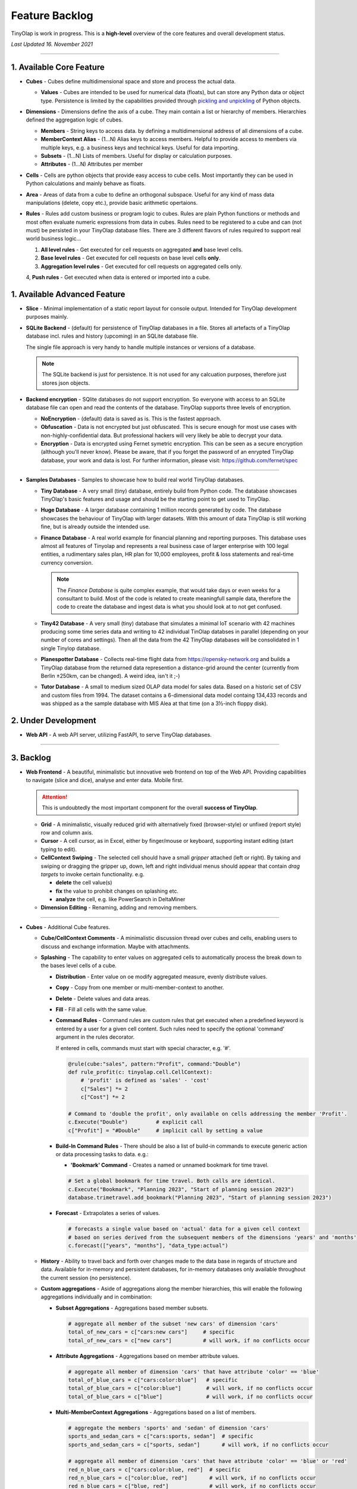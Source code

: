 .. _backlog:

===============
Feature Backlog
===============

TinyOlap is work in progress. This is a **high-level** overview of the core features and overall development status.

*Last Updated 16. November 2021*

-----------------

1. Available Core Feature
-------------------------

- **Cubes** - Cubes define multidimensional space and store and process the actual data.

  - **Values** - Cubes are intended to be used for numerical data (floats), but can
    store any Python data or object type. Persistence is limited by the capabilities
    provided through `pickling and unpickling <https://docs.python.org/3/library/pickle.html>`_
    of Python objects.

- **Dimensions** - Dimensions define the axis of a cube. They main contain a list or
  hierarchy of members. Hierarchies defined the aggregation logic of cubes.

  - **Members** - String keys to access data. by defining a multidimensional address of
    all dimensions of a cube.

  - **MemberContext Alias** - (1...N) Alias keys to access members. Helpful to provide access to
    members via multiple keys, e.g. a business keys and technical keys. Useful for data importing.

  - **Subsets** - (1...N) Lists of members. Useful for display or calculation purposes.

  - **Attributes** - (1...N) Attributes per member

- **Cells** - Cells are python objects that provide easy access to cube cells.
  Most importantly they can be used in Python calculations and mainly behave as floats.

- **Area** - Areas of data from a cube to define an orthogonal subspace. Useful for
  any kind of mass data manipulations (delete, copy etc.), provide basic arithmetic
  opertaions.

- **Rules** - Rules add custom business or program logic to cubes. Rules are plain Python
  functions or methods and most often evaluate numeric expressions from data in cubes.
  Rules need to be registered to a cube and can (not must) be persisted in your TinyOlap
  database files. There are 3 different flavors of rules required to support real world
  business logic...

  1. **All level rules** - Get executed for cell requests on aggregated **and** base level cells.

  2. **Base level rules** - Get executed for cell requests on base level cells **only**.

  3. **Aggregation level rules** - Get executed for cell requests on aggregated cells only.

  4, **Push rules** - Get executed when data is entered or imported into a cube.

1. Available Advanced Feature
-----------------------------

- **Slice** - Minimal implementation of a static report layout for console output.
  Intended for TinyOlap development purposes mainly.

- **SQLite Backend** - (default) for persistence of TinyOlap databases in a file. Stores
  all artefacts of a TinyOlap database incl. rules and history (upcoming) in an SQLite
  database file.

  The single file approach is very handy to handle multiple instances or versions of a
  database.

  .. note::
        The SQLite backend is just for persistence. It is not used for any calcuation
        purposes, therefore just stores json objects.

- **Backend encryption** - SQlite databases do not support encryption. So everyone
  with access to an SQLite database file can open and read the contents of the database.
  TinyOlap supports three levels of encryption.

  - **NoEncryption** - (default) data is saved as is. This is the fastest approach.

  - **Obfuscation** - Data is not encrypted but just obfuscated. This is secure enough
    for most use cases with non-highly-confidential data. But professional hackers will
    very likely be able to decrypt your data.

  - **Encryption** - Data is encrypted using Fernet symetric encryption. This can be
    seen as a secure encryption (although you'll never know). Please be aware, that
    if you forget the password of an enrypted TinyOlap database, your work and data
    is lost. For further information, please visit: https://github.com/fernet/spec

-----------------

- **Samples Databases** - Samples to showcase how to build real world TinyOlap databases.

  - **Tiny Database** - A very small (tiny) database, entirely build from Python code.
    The database showcases TinyOlap's basic features and usage and should be the starting
    point to get used to TinyOlap.

  - **Huge Database** - A larger database containing 1 million records generated by code.
    The database showcases the behaviour of TinyOlap with larger datasets. With this amount
    of data TinyOlap is still working fine, but is already outside the intended use.

  - **Finance Database** - A real world example for financial planning and reporting purposes.
    This database uses almost all features of Tinyolap and represents a real business case
    of larger enterprise with 100 legal entities, a rudimentary sales plan, HR plan
    for 10,000 employees, profit & loss statements and real-time currency conversion.

    .. note::
          The *Finance Database* is quite complex example, that would take days or even weeks
          for a consultant to build. Most of the code is related to create meaningfull sample data,
          therefore the code to create the database and ingest data is what you should look at
          to not get confused.

  - **Tiny42 Database** - A very small (tiny) database that simulates a minimal IoT scenario
    with 42 machines producing some time series data and writing to 42 individual TinOlap
    databses in parallel (depending on your number of cores and settings). Then all the
    data from the 42 TinyOlap databases will be consolidated in 1 single Tinylop database.

  - **Planespotter Database** - Collects real-time flight data from https://opensky-network.org
    and builds a TinyOlap database from the returned data represention a distance-grid around
    the center (currently from Berlin ±250km, can be changed). A weird idea, isn't it ;-)

  - **Tutor Database** - A small to medium sized OLAP data model for sales data. Based on a
    historic set of CSV and custom files from 1994. The dataset contains a 6-dimensional
    data model containg 134,433 records and was shipped as a the sample database with
    MIS Alea at that time (on a 3½-inch floppy disk).

2. Under Development
--------------------

- **Web API** - A web API server, utilizing FastAPI, to serve TinyOlap databases.

-----------------

3. Backlog
----------

- **Web Frontend** - A beautiful, minimalistic but innovative web frontend on top of the Web API.
  Providing capabilities to navigate (slice and dice), analyse and enter data. Mobile first.

  .. attention::
    This is undoubtedly the most important component for the overall **success of TinyOlap**.

  - **Grid** - A minimalistic, visually reduced grid with alternatively fixed (browser-style)
    or unfixed (report style) row and column axis.

  - **Cursor** - A cell cursor, as in Excel, either by finger/mouse or keyboard, supporting
    instant editing (start typing to edit).

  - **CellContext Swiping** - The selected cell should have a small *gripper* attached (left or right).
    By taking and swiping or dragging the gripper up, down, left and right individual menus should
    appear that contain *drag targets* to invoke certain functionality. e.g.

    - **delete** the cell value(s)

    - **fix** the value to prohibit changes on splashing etc.

    - **analyze** the cell, e.g. like PowerSearch in DeltaMiner

  - **Dimension Editing** - Renaming, adding and removing members.


-----------------

- **Cubes** - Additional Cube features.

  - **Cube/CellContext Comments** - A minimalistic discussion thread over cubes and cells,
    enabling users to discuss and exchange information. Maybe with attachments.

  - **Splashing** - The capability to enter values on aggregated cells to automatically
    process the break down to the bases level cells of a cube.

    - **Distribution** - Enter value on oe modify aggregated measure, evenly distribute values.

    - **Copy** - Copy from one member or multi-member-context to another.

    - **Delete** - Delete values and data areas.

    - **Fill** - Fill all cells with the same value.

    - **Command Rules** - Command rules are custom rules that get executed when a
      predefined keyword is entered by a user for a given cell content. Such rules
      need to specify the optional 'command' argument in the rules decorator.

      If entered in cells, commands must start with special character, e.g. '#'.

      .. code:: python

            @rule(cube:"sales", pattern:"Profit", command:"Double")
            def rule_profit(c: tinyolap.cell.CellContext):
                # 'profit' is defined as 'sales' - 'cost'
                c["Sales"] *= 2
                c["Cost"] *= 2

            # Command to 'double the profit', only available on cells addressing the member 'Profit'.
            c.Execute("Double")         # explicit call
            c["Profit"] = "#Double"     # implicit call by setting a value

    - **Build-In Command Rules** - There should be also a list of build-in commands
      to execute generic action or data processing tasks to data. e.g.:

      - **'Bookmark' Command** - Creates a named or unnamed bookmark for time travel.

      .. code:: python

            # Set a global bookmark for time travel. Both calls are identical.
            c.Execute("Bookmark", "Planning 2023", "Start of planning session 2023")
            database.trimetravel.add_bookmark("Planning 2023", "Start of planning session 2023")

    - **Forecast** - Extrapolates a series of values.

      .. code:: python

            # forecasts a single value based on 'actual' data for a given cell context
            # based on series derived from the subsequent members of the dimensions 'years' and 'months'
            c.forecast(["years", "months"], "data_type:actual")

  - **History** - Ability to travel back and forth over changes made to the data base
    in regards of structure and data. Available for in-memory and persistent databases,
    for in-memory databases only available throughout the current session (no persistence).

  - **Custom aggregations** - Aside of aggregations along the member hierarchies, this will
    enable the following aggregations individually and in combination:

    - **Subset Aggregations** - Aggregations based member subsets.

      .. code:: python

            # aggregate all member of the subset 'new cars' of dimension 'cars'
            total_of_new_cars = c["cars:new cars"]     # specific
            total_of_new_cars = c["new cars"]          # will work, if no conflicts occur

    - **Attribute Aggregations** - Aggregations based on member attribute values.

      .. code:: python

            # aggregate all member of dimension 'cars' that have attribute 'color' == 'blue'
            total_of_blue_cars = c["cars:color:blue"]   # specific
            total_of_blue_cars = c["color:blue"]        # will work, if no conflicts occur
            total_of_blue_cars = c["blue"]              # will work, if no conflicts occur

    - **Multi-MemberContext Aggregations** - Aggregations based on a list of members.

      .. code:: python

            # aggregate the members 'sports' and 'sedan' of dimension 'cars'
            sports_and_sedan_cars = c["cars:sports, sedan"]  # specific
            sports_and_sedan_cars = c["sports, sedan"]       # will work, if no conflicts occur

            # aggregate all member of dimension 'cars' that have attribute 'color' == 'blue' or 'red'
            red_n_blue_cars = c["cars:color:blue, red"]  # specific
            red_n_blue_cars = c["color:blue, red"]       # will work, if no conflicts occur
            red_n_blue_cars = c["blue, red"]             # will work, if no conflicts occur

    - **Wildcard Aggregations** - Aggregations based on wildcard search (not regular expressions).

      .. code:: python

            # aggregate all member of the 'cars' dimension starting with 's'.
            total_of_new_cars = c["cars:s*"]  # specific, would return (sedan, sports)
            total_of_new_cars = c["s*"]       # will probably NOT work due to ambiguities over multiple dimensions

  - **Cell protection** - The ability to fix and protect cells from being changed, e.g. when splashing
    or deleting values.

-----------------

- **Security and Authorization** - To enable encryption and multi-user management.

  - see e.g.: https://github.com/fastapi-users/fastapi-users

  - **User Management** - The main idea is to know *who has done what and when* to enable
    collaboration and process data in the context or related to a user.

    There should be a *user* and *user group* concept. Rights are assigned to groups,
    users are assigned to groups. We need to further think about this...

  - **Encryption** - Secure encryption requires a single encryption key and therefore
    enycrypted database can only opened or started with the 'admin' account.

    .. attention::
       As SQLite does not support encryption and authorization out of the box we need
       to encrypt the content of the database by ourselves. As most data ist store
       in json, this is not a big thing to do.

  - **Default Behavior** - When a new database is created (by code), the default user
    is always 'admin' and no explicit login is required. For existing databases, without
    encryption and authorization enabled, also no explicit login should be required.

  - **Authorization** - Users should be restricted to read (see), write or modify certain
    cubes and members in dimensions. Authorization should be managed by dedicated cubes (like
    in MIS Alea).

-----------------

- **Data Importers** - Capabilities to easily import data from files and other source like
    Pandas data fames.

  - **Auto Importer** - Generate a database or cube from a file, incl. setup of dimensions
    and data import.

  - **Pandas Importer** - Generate a database or cube from one or more
    `Pandas <https://pandas.pydata.org>`_ data frames.

-----------------

- **Console GUI** - A simple console gui for interaction with databases and cubes.

-----------------

- **Samples Databases** - More samples.

  - **Personal Expense Tracker Database** A simple data model to track and manage
    monthly spend.

-----------------

- **CI/CD** - Automated CI/CD pipeline to publish to `tinyolap.com <https://www.tinyolap.com>`_.

-----------------

- **Promotion** - To inform others about TiynOlap.

  - **One-Pager** - A short document explaining the main features of TinyOlap.

  - **Slide Deck** - An introduction to TinyOlap.

  - **Cheat Sheet** - A cheat sheet for TinyOlap developers.

  - **Blog post** - Introduction to TinyOlap post, for medium etc.

  - **Video** - Introduction video to TinyOlap.

  - **Homepage** - A nice homepage.

-----------------

4. Future Ideas
--------------

- **Port to JavaScript** - It should be possible to port TinyOlap to Javascript to run a database
  TinyOlap database directly from within the browser as a client side application. Performance
  should be comparable to the current Python implementation.

-----------------

- **Public Data Model Repository** - A community driven directory of data models for various purposes.
  Either to provide data models to others or data. Either as code and files (preferrable) or as
  prebuild TinyOlap databases, with data or without.
